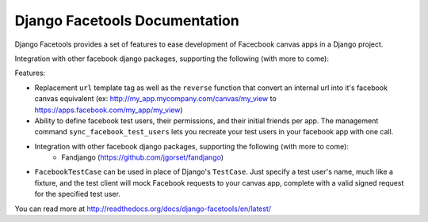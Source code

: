 Django Facetools Documentation
******************************

Django Facetools provides a set of features to ease development of Facecbook
canvas apps in a Django project.

Integration with other facebook django packages, supporting the following (with more to come):

Features:

- Replacement ``url`` template tag as well as the ``reverse`` function that convert
  an internal url into it's facebook canvas equivalent
  (ex: http://my_app.mycompany.com/canvas/my_view to https://apps.facebook.com/my_app/my_view)
- Ability to define facebook test users, their permissions, and their initial
  friends per app.  The management command ``sync_facebook_test_users`` lets you recreate
  your test users in your facebook app with one call.
- Integration with other facebook django packages, supporting the following (with more to come):
    - Fandjango (https://github.com/jgorset/fandjango)
- ``FacebookTestCase`` can be used in place of Django's ``TestCase``. Just
  specify a test user's name, much like a fixture, and the test client will mock
  Facebook requests to your canvas app, complete with a valid signed request for the
  specified test user.

You can read more at http://readthedocs.org/docs/django-facetools/en/latest/